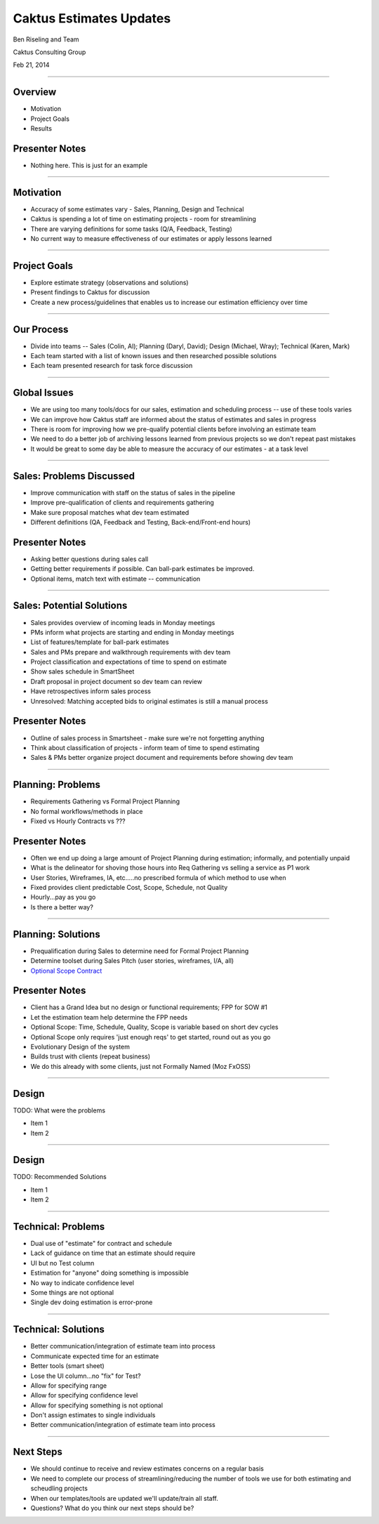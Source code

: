 Caktus Estimates Updates
================================================

Ben Riseling and Team

Caktus Consulting Group

Feb 21, 2014

----


Overview
------------------------------------------------

* Motivation
* Project Goals
* Results

Presenter Notes
---------------

* Nothing here. This is just for an example

----


Motivation
------------------------------------------------

* Accuracy of some estimates vary - Sales, Planning, Design and Technical
* Caktus is spending a lot of time on estimating projects - room for streamlining
* There are varying definitions for some tasks (Q/A, Feedback, Testing)
* No current way to measure effectiveness of our estimates or apply lessons learned

----


Project Goals
------------------------------------------------

* Explore estimate strategy (observations and solutions)
* Present findings to Caktus for discussion
* Create a new process/guidelines that enables us to increase our estimation efficiency over time

----


Our Process
------------------------------------------------

* Divide into teams -- Sales (Colin, Al); Planning (Daryl, David); Design (Michael, Wray); Technical (Karen, Mark)
* Each team started with a list of known issues and then researched possible solutions
* Each team presented research for task force discussion

----


Global Issues
------------------------------------------------

* We are using too many tools/docs for our sales, estimation and scheduling process -- use of these tools varies
* We can improve how Caktus staff are informed about the status of estimates and sales in progress
* There is room for improving how we pre-qualify potential clients before involving an estimate team
* We need to do a better job of archiving lessons learned from previous projects so we don't repeat past mistakes
* It would be great to some day be able to measure the accuracy of our estimates - at a task level

----


Sales: Problems Discussed
------------------------------------------------

* Improve communication with staff on the status of sales in the pipeline
* Improve pre-qualification of clients and requirements gathering
* Make sure proposal matches what dev team estimated
* Different definitions (QA, Feedback and Testing, Back-end/Front-end hours)

Presenter Notes
---------------

* Asking better questions during sales call
* Getting better requirements if possible. Can ball-park estimates be improved.
* Optional items, match text with estimate -- communication

----


Sales: Potential Solutions
------------------------------------------------

* Sales provides overview of incoming leads in Monday meetings
* PMs inform what projects are starting and ending in Monday meetings
* List of features/template for ball-park estimates
* Sales and PMs prepare and walkthrough requirements with dev team
* Project classification and expectations of time to spend on estimate
* Show sales schedule in SmartSheet
* Draft proposal in project document so dev team can review
* Have retrospectives inform sales process
* Unresolved: Matching accepted bids to original estimates is still a manual process

Presenter Notes
---------------

* Outline of sales process in Smartsheet - make sure we're not forgetting anything
* Think about classification of projects - inform team of time to spend estimating
* Sales & PMs better organize project document and requirements before showing dev team

----


Planning: Problems
------------------------------------------------

* Requirements Gathering vs Formal Project Planning
* No formal workflows/methods in place
* Fixed vs Hourly Contracts vs ???

Presenter Notes
---------------

* Often we end up doing a large amount of Project Planning during estimation; informally, and potentially unpaid
* What is the delineator for shoving those hours into Req Gathering vs selling a service as P1 work
* User Stories, Wireframes, IA, etc.....no prescribed formula of which method to use when
* Fixed provides client predictable Cost, Scope, Schedule, not Quality
* Hourly...pay as you go
* Is there a better way?

----


Planning: Solutions
------------------------------------------------

* Prequalification during Sales to determine need for Formal Project Planning
* Determine toolset during Sales Pitch (user stories, wireframes, I/A, all)
* `Optional Scope Contract <http://xprogramming.com/ftp/Optional+scope+contracts.pdf>`_

Presenter Notes
---------------

* Client has a Grand Idea but no design or functional requirements; FPP for SOW #1
* Let the estimation team help determine the FPP needs
* Optional Scope: Time, Schedule, Quality, Scope is variable based on short dev cycles
* Optional Scope only requires 'just enough reqs' to get started, round out as you go
* Evolutionary Design of the system
* Builds trust with clients (repeat business)
* We do this already with some clients, just not Formally Named (Moz FxOSS)

----


Design
------------------------------------------------

TODO: What were the problems

* Item 1
* Item 2

----


Design
------------------------------------------------

TODO: Recommended Solutions

* Item 1
* Item 2

----


Technical: Problems
------------------------------------------------

* Dual use of "estimate" for contract and schedule
* Lack of guidance on time that an estimate should require
* UI but no Test column
* Estimation for "anyone" doing something is impossible
* No way to indicate confidence level
* Some things are not optional
* Single dev doing estimation is error-prone

----


Technical: Solutions
------------------------------------------------

* Better communication/integration of estimate team into process
* Communicate expected time for an estimate
* Better tools (smart sheet)
* Lose the UI column...no "fix" for Test?
* Allow for specifying range
* Allow for specifying confidence level
* Allow for specifying something is not optional
* Don't assign estimates to single individuals
* Better communication/integration of estimate team into process


----


Next Steps
------------------------------------------------

* We should continue to receive and review estimates concerns on a regular basis
* We need to complete our process of streamlining/reducing the number of tools we use for both estimating and scheudling projects
* When our templates/tools are updated we'll update/train all staff.

* Questions?  What do you think our next steps should be?
